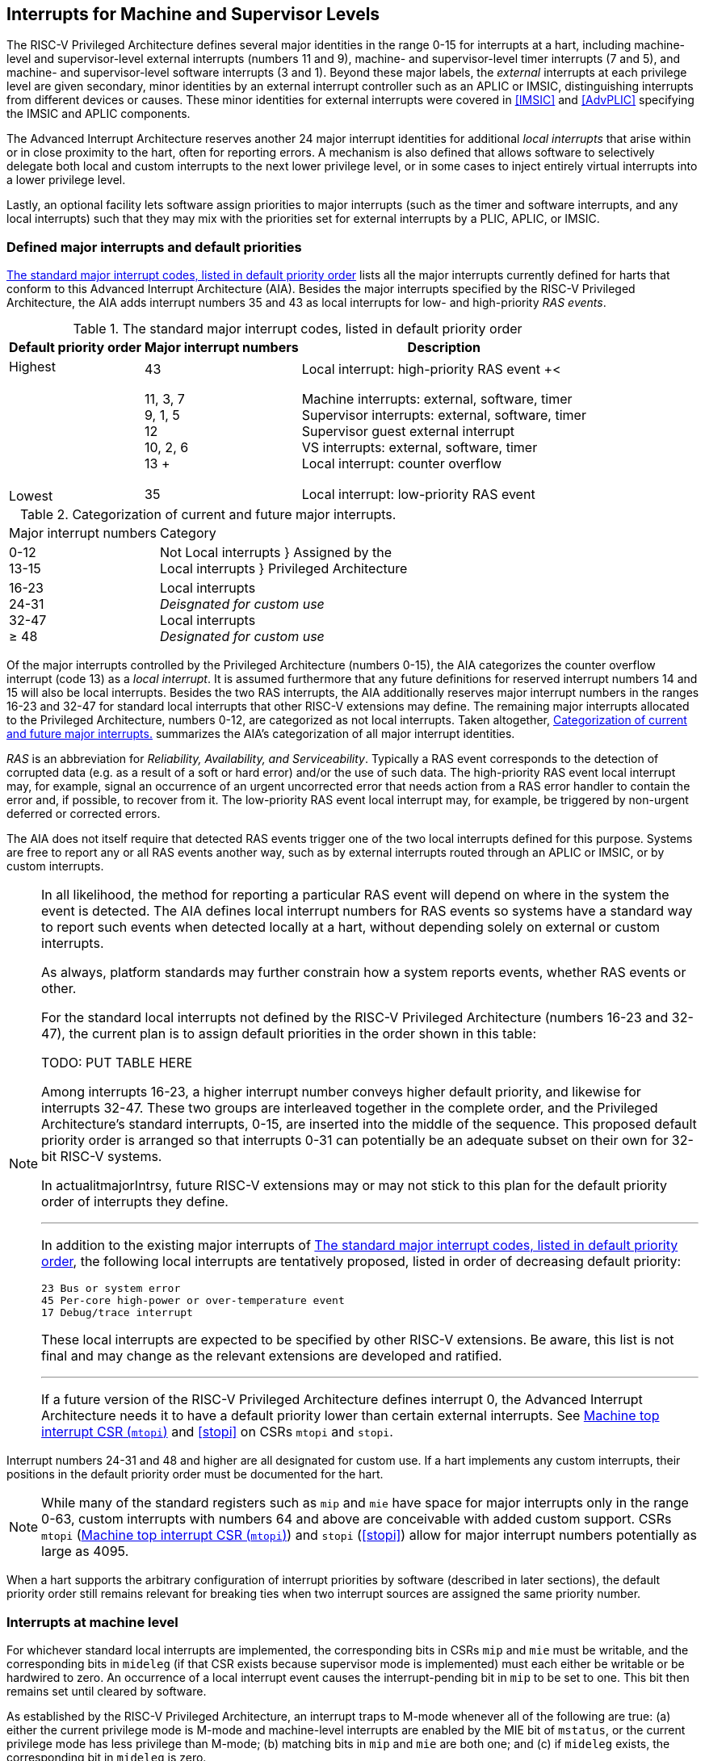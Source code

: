 [[MSLevel]]
== Interrupts for Machine and Supervisor Levels

The RISC-V Privileged Architecture defines several major identities in the
range 0-15 for interrupts at a hart, including machine-level and
supervisor-level external interrupts (numbers 11 and 9), machine- and
supervisor-level timer interrupts (7 and 5), and machine- and
supervisor-level software interrupts (3 and 1). Beyond these major
labels, the _external_ interrupts at each privilege level are given
secondary, minor identities by an external interrupt controller such as
an APLIC or IMSIC, distinguishing interrupts from different devices or
causes. These minor identities for external interrupts were covered in
<<IMSIC>> and <<AdvPLIC>> specifying the IMSIC and APLIC components.

The Advanced Interrupt Architecture reserves another 24 major interrupt
identities for additional _local interrupts_ that arise within or in
close proximity to the hart, often for reporting errors. A mechanism is
also defined that allows software to selectively delegate both local and
custom interrupts to the next lower privilege level, or in some cases to
inject entirely virtual interrupts into a lower privilege level.

Lastly, an optional facility lets software assign priorities to major
interrupts (such as the timer and software interrupts, and any local
interrupts) such that they may mix with the priorities set for external
interrupts by a PLIC, APLIC, or IMSIC.

[[majorIntrs]]
=== Defined major interrupts and default priorities

<<TablemajorIntrs>> lists all the major interrupts
currently defined for harts that conform to this Advanced Interrupt
Architecture (AIA). Besides the major interrupts specified by the
RISC-V Privileged Architecture, the AIA adds interrupt numbers 35 and 43 as
local interrupts for low- and high-priority _RAS events_.

[[TablemajorIntrs]]
.The standard major interrupt codes, listed in default priority order
[%autowidth,%header,float="center",align="center",cols="1^,2<,3<"]
|===
|Default priority order |Major interrupt numbers ^|Description

.7+.<|Highest +
 +
 +
 +
 +
 +
 +
 +
Lowest
|43 |Local interrupt: high-priority RAS event
+<|11, 3, 7 +
9, 1, 5 +
12 +
10, 2, 6 +
13
+|Machine interrupts: external, software, timer +
Supervisor interrupts: external, software, timer +
Supervisor guest external interrupt +
VS interrupts: external, software, timer +
Local interrupt: counter overflow
|35 |Local interrupt: low-priority RAS event
|===

[[TablemajorIntrCategories]]
.Categorization of current and future major interrupts.
[%autowidth,float="center",align="center",cols="2<,3<"]
|===
|Major interrupt numbers ^|Category
|0-12 +
13-15|Not Local interrupts }  Assigned by the +
Local interrupts }      Privileged Architecture
<|16-23 +
24-31 +
32-47 +
&#8805; 48
|Local interrupts +
_Deisgnated for custom use_ +
Local interrupts +
_Designated for custom use_
|===

Of the major interrupts controlled by the Privileged Architecture
(numbers 0-15), the AIA categorizes the counter overflow interrupt
(code 13) as a _local interrupt_. It is assumed furthermore that any
future definitions for reserved interrupt numbers 14 and 15 will also be
local interrupts. Besides the two RAS interrupts, the AIA additionally
reserves major interrupt numbers in the ranges 16-23 and 32-47 for
standard local interrupts that other RISC-V extensions may define. The
remaining major interrupts allocated to the Privileged Architecture,
numbers 0-12, are categorized as not local interrupts. Taken altogether,
<<TablemajorIntrCategories>> summarizes the AIA's categorization of all major interrupt identities.

_RAS_ is an abbreviation for _Reliability, Availability, and
Serviceability_. Typically a RAS event corresponds to the detection of
corrupted data (e.g. as a result of a soft or hard error) and/or the use
of such data. The high-priority RAS event local interrupt may, for
example, signal an occurrence of an urgent uncorrected error that needs
action from a RAS error handler to contain the error and, if possible,
to recover from it. The low-priority RAS event local interrupt may, for
example, be triggered by non-urgent deferred or corrected errors.

The AIA does not itself require that detected RAS events trigger one of
the two local interrupts defined for this purpose. Systems are free to
report any or all RAS events another way, such as by external interrupts
routed through an APLIC or IMSIC, or by custom interrupts.

[NOTE]
====
In all likelihood, the method for reporting a particular RAS event will
depend on where in the system the event is detected. The AIA defines
local interrupt numbers for RAS events so systems have a standard way to
report such events when detected locally at a hart, without depending
solely on external or custom interrupts.

As always, platform standards may further constrain how a system reports
events, whether RAS events or other.

For the standard local interrupts not defined by the RISC-V Privileged
Architecture (numbers 16-23 and 32-47), the current plan is to assign
default priorities in the order shown in this table:

TODO: PUT TABLE HERE

Among interrupts 16-23, a higher interrupt number conveys higher default
priority, and likewise for interrupts 32-47. These two groups are
interleaved together in the complete order, and the Privileged
Architecture's standard interrupts, 0-15, are inserted into the middle
of the sequence. This proposed default priority order is arranged so
that interrupts 0-31 can potentially be an adequate subset on their own
for 32-bit RISC-V systems.

In actualitmajorIntrsy, future RISC-V extensions may or may not stick to this plan for
the default priority order of interrupts they define.

'''

In addition to the existing major interrupts of
<<TablemajorIntrs>>, the following local interrupts
are tentatively proposed, listed in order of decreasing default
priority:

 23 Bus or system error
 45 Per-core high-power or over-temperature event
 17 Debug/trace interrupt

These local interrupts are expected to be specified by other RISC-V extensions.
Be aware, this list is not final and may change as the relevant
extensions are developed and ratified.

'''

If a future version of the RISC-V Privileged Architecture defines interrupt 0,
the Advanced Interrupt Architecture needs it to have a default priority
lower than certain external interrupts. See <<mtopi>>
and <<stopi>> on CSRs `mtopi` and `stopi`.
====

Interrupt numbers 24-31 and 48 and higher are all designated for custom
use. If a hart implements any custom interrupts, their positions in the
default priority order must be documented for the hart.

[NOTE]
====
While many of the standard registers such as `mip` and `mie` have space for major
interrupts only in the range 0-63, custom interrupts with numbers 64 and
above are conceivable with added custom support. CSRs `mtopi`
(<<mtopi>>) and `stopi` (<<stopi>>) allow for
major interrupt numbers potentially as large as 4095.
====

When a hart supports the arbitrary configuration of interrupt priorities
by software (described in later sections), the default priority order
still remains relevant for breaking ties when two interrupt sources are
assigned the same priority number.

=== Interrupts at machine level

For whichever standard local interrupts are implemented, the
corresponding bits in CSRs `mip` and `mie`  must be writable, and the corresponding
bits in `mideleg` (if that CSR exists because supervisor mode is implemented) must
each either be writable or be hardwired to zero. An occurrence of a
local interrupt event causes the interrupt-pending bit in `mip` to be set to
one. This bit then remains set until cleared by software.

As established by the RISC-V Privileged Architecture, an interrupt traps to
M-mode whenever all of the following are true: (a) either the current
privilege mode is M-mode and machine-level interrupts are enabled by the
MIE bit of `mstatus`, or the current privilege mode has less privilege than
M-mode; (b) matching bits in `mip` and `mie` are both one; and (c) if `mideleg` exists, the corresponding bit in `mideleg` is zero.

When multiple interrupt causes are ready to trigger simultaneously, the
interrupt taken first is determined by priority order, which may be the
default order specified in the previous section <<majorIntrs>>, or may be a modified order configured by software.

[[intrPrios-M]]
==== Configuring priorities of major interrupts at machine level

The machine-level priorities for major interrupts 0-63 may be configured
by a set of registers accessed through the `miselect` and `mireg` CSRs introduced in
<<CSRs>>. When XLEN = 32, sixteen of these registers are defined, listed below with their `miselect` addresses:

[%autowidth,float="center",align="center",cols="<m,<m",grid=none,frame=none]
|===
|0x30 |iprio0
|0x31 |iprio1
| ... |  ...
|0x3F |iprio15
|===

Each register controls the priorities of four interrupts, with one 8-bit
byte per interrupt. For a number latexmath:[$k$] in the range 0-15,
register latexmath:[$k$] controls the priorities of interrupts
latexmath:[$k\times{4}$] through
latexmath:[${k\times{4}+{3}}$], formatted as follows:

[%autowidth,float="center",align="center",cols="<m,<m",grid=none,frame=none]
|===
|bits 7:0 |Priority number for interrupt latexmath:[$k\times{4}$]
|bits 15:8 |Priority number for interrupt latexmath:[$k\times{4}+{1}$]
|bits 23:16 |Priority number for interrupt latexmath:[$k\times{4}+{2}$]
|bits 31:24 |Priority number for interrupt latexmath:[$k\times{4}+{3}$]
|===

When XLEN = 64, only the even-numbered registers exist:

[%autowidth,float="center",align="center",cols="<m,<m",grid=none,frame=none]
|===
|0x30 |iprio0
|0x32 |iprio2
^|... ^|...
|0x3E |iprio14
|===

Each register controls the priorities of eight interrupts. For
even latexmath:[$k$] in the range 0-14, register latexmath:[$k$]
controls the priorities of interrupts latexmath:[$k\times{4}$]
through latexmath:[${k\times{4}+{7}}$], formatted as follows:

[%autowidth,float="center",align="center",cols="<m,<m",grid=none,frame=none]
|===
|bits 7:0 |Priority number for interrupt latexmath:[$k\times{4}$]
|bits 15:8 |Priority number for interrupt latexmath:[$k\times{4}+{1}$]
|bits 23:16 |Priority number for interrupt latexmath:[$k\times{4}+{2}$]
|bits 31:24 |Priority number for interrupt latexmath:[$k\times{4}+{3}$]
|bits 39:32 |Priority number for interrupt latexmath:[$k\times{4}+{4}$]
|bits 47:40 |Priority number for interrupt latexmath:[$k\times{4}+{5}$]
|bits 55:48 |Priority number for interrupt latexmath:[$k\times{4}+{6}$]
|bits 63:56 |Priority number for interrupt latexmath:[$k\times{4}+{7}$]
|===

When XLEN = 64 and `miselect` is an odd value in the range `0x31`-`ox3F`, attempting to access `mireg` raises an illegal instruction exception.

The valid registers `iprio0`-`iprio15` are known collectively as the `_iprio_` _array_ for machine level.

The width of priority numbers for external interrupts is _IPRIOLEN_.
This parameter is affected by the main external interrupt controller for
the hart, whether a PLIC, APLIC, or IMSIC.

For an APLIC, IPRIOLEN is in the range 1-8 as specified in <<AdvPLIC>> on the APLIC.

For an IMSIC, IPRIOLEN is 6, 7, or 8. IPRIOLEN may be 6 only if the
number of external interrupt identities implemented by the IMSIC is 63.
IPRIOLEN may be 7 only if the number of external interrupt identities
implemented by the IMSIC is no more than 127. IPRIOLEN may be 8 for any
IMSIC, regardless of the number of external interrupt identities
implemented.

Each byte of a valid ``iprio``latexmath:[$k$] register is either a read-only zero
or a *WARL* unsigned integer field implementing exactly IPRIOLEN bits. For a
given interrupt number, if the corresponding bit in `mie` is read-only zero,
then the interrupt's priority number in the `iprio` array must be read-only zero
as well. The priority number for a machine-level external interrupt
(bits 31:24 of register `iprio2`) must also be read-only zero. Aside from these
two restrictions, implementations may freely choose which priority
number fields are settable and which are read-only zeros. If all bytes
in the `iprio` array are read-only zeros, priorities can be configured only for
external interrupts, not for any other interrupts.

[NOTE]
====
Platform standards may require that priorities be configurable for
certain interrupt causes.
====

The `iprio` array accessed via `miselect` and `mireg` affects the prioritization of interrupts only when they trap to M-mode. When an interrupt’s priority number in the
array is zero (either read-only zero or set to zero), its priority is
the default order from <<majorIntrs>>. Setting an
interrupt's priority number instead to a nonzero value latexmath:[$p$]
gives that interrupt nominally the same priority as a machine-level
external interrupt with priority number latexmath:[$p$]. For a major
interrupt that defaults to a higher priority than machine external
interrupts, setting its priority number to a nonzero value _lowers_ its
priority. For a major interrupt that defaults to a lower priority than
machine external interrupts, setting its priority number to a nonzero
value _raises_ its priority. When two interrupt causes have been
assigned the same nominal priority, ties are broken by the default
priority order. <<TableintrPrios-M>> summarizes the effect of priority numbers on interrupt priority.

[%autowidth.stretch,%header,float="center",align="center",cols="^,^,^,^"]
|===
||Interrupts with default
priority above machine
external interrupts |Machine external
interrupts |Interrupts with default
priority below machine
external interrupts 
|Priority +
order|Priority number in machine-level `iprio` array
|Priority number from
interrupt controller
(APLIC or IMSIC) |Priority number in
machine-level
`iprio` array 
|===
[[TableintrPrios-M]]
.Effect of the machine-level iprio array on the priorities of interrupts taken in M-mode. For interrupts with the same priority number, the default order of <<majorIntrs>> prevails.
[%autowidth.stretch,%header,float="center",align="center",cols="^,^,^,^"]
|===
.4+|Highest +
 +
 +
 +
 +
 +
 +
 +
 +
 +
 +
 +
 +
 +
 Lowest
|0 ||
|1 +
2 +
... +
254 +
255
|1 +
2 +
... +
254 +
255
|1 +
2 +
... +
254 +
255
||256 and above (IMSIC only)|
|||0
|===

[NOTE]
====
When a hart has an IMSIC supporting more than 255 minor identities for
external interrupts, the only non-default priorities that can be
configured for other interrupts are those corresponding to external
interrupt identities 1-255, not those of identities 256 or higher.

Implementing the priority configurability of this section requires that
a RIC-V hart's external interrupt controller communicate to the hart not only
the existence of a pending-and-enabled external interrupt but also the
interrupt's priority number. Typically this implies that the width of
the connection for signaling an external interrupt to the hart is not
just a single wire as usual but now latexmath:[${IPRIOLEN} + 1$]
wires.

It is expected that many systems will forego priority configurability of
major interrupts and simply have the array be all read-only zeros.
Systems that need this priority configurability can try to arrange for
each hart's external interrupt controller to be relatively close to the
hart, by, for example, limiting the system to at most a few small cores
connected to an APLIC, or alternatively by giving every hart its own
IMSIC.
====

If supported, setting the priority number for supervisor-level external
interrupts (bits 15:8 of `iprio2`) to a nonzero value latexmath:[$p$] has the
effect of giving the entire category of supervisor external interrupts
nominally the same priority as a machine external interrupt with
priority number latexmath:[$p$]. But note that this applies only to the
case when supervisor external interrupts trap to M-mode.

(Because supervisor guest external interrupts and VS-level external
interrupts are required to be delegated to supervisor level when the
hypervisor extension is implemented, the machine-level priority numbers
for these interrupts are always ignored and should be read-only zeros.)

If the system has an original PLIC for backward compatibility with older
software, reset should initialize the machine-level `iprio` array to all zeros.

[[mtopi]]
==== Machine top interrupt CSR (`mtopi`)

Machine-level CSR `mtopi` is read-only with width MXLEN. A read of `mtopi` returns
information about the highest-priority pending-and-enabled interrupt for
machine level, in this format:

[%autowidth,float="center",align="center",cols="<m,<m",grid=none,frame=none]
|===
|bits 27:16 |IID
|bits 7:0 |IPRIO
|===

All other bits of `mtopi` are reserved and read as zeros.

The value of `mtopi` is zero unless there is an interrupt pending in `mip` and enabled
in `mie` that is not delegated to a lower privilege level. When there is a
pending-and-enabled major interrupt for machine level, field IID
(Interrupt Identity) is the major identity number of the
highest-priority interrupt, and field IPRIO indicates its priority.

If all bytes of the machine-level `iprio` array are read-only zeros, a
simplified implementation of field IPRIO is allowed in which its value
is always 1 whenever is not zero.

Otherwise, when `mtopi` is not zero, if the priority number for the reported
interrupt is in the range 1 to 255, IPRIO is simply that number. If the
interrupt's priority number is zero or greater than 255, IPRIO is set to
either 0 or 255 as follows:

* If the interrupt's priority number is greater than 255, then IPRIO is
255 (lowest priority).
* If the interrupt's priority number is zero and interrupt number IID
has a default priority higher than a machine external interrupt, then
IPRIO is 0 (highest priority).
* If the interrupt's priority number is zero and interrupt number IID
has a default priority lower than a machine external interrupt, then
IPRIO is 255 (lowest priority).

[NOTE]
====
To ensure that `mtopi` is never zero when an interrupt is pending and enabled
for machine level, if major interrupt 0 can trap to M-mode, it must have
a default priority lower than a machine external interrupt.
====

The value of `mtopi` is not affected by the global interrupt enable MIE in CSR `mstatus`.

The RISC-V Privileged Architecture ensures that, when the value of `mtopi` is not zero,
a trap is taken to M-mode for the interrupt indicated by field IID if
either the current privilege mode is M and `mstatus`.MIE is one, or the current
privilege mode has less privilege than M-mode. The trap itself does not
cause the value of `mtopi` to change.

The following pseudocode shows how a machine-level trap handler might
read `mtopi` to avoid redundant restoring and saving of processor registers when
an interrupt arrives during the handling of another trap (either a
synchronous exception or an earlier interrupt):

[,c]
----
save processor registers
i = read CSR mcause
if (i >= 0) {
    handle synchronous exception i
    restore mstatus if necessary
}
if (mstatus.MPIE == 1) {
    loop {
        i = read CSR mtopi
        if (i == 0) exit loop
        i = i>>16
        call the interrupt handler for major interrupt
    }
}
restore processor registers
return from trap
----

(This example can be further optimized, but with an increase in complexity.)

[[virtIntrs-S]]
=== Interrupt filtering and virtual interrupts for supervisor level

When supervisor mode is implemented, the Advanced Interrupt Architecture
adds a facility for software filtering of interrupts and for virtual
interrupts, making use of new CSRs (Machine Virtual Interrupt Enables)
and (Machine Virtual Interrupt-Pending bits). _Interrupt filtering_
permits a supervisor-level interrupt (SEI or SSI) or local or custom
interrupt to trap to M-mode and then be selectively delegated by
software to supervisor level, even while the corresponding bit in
remains zero. The same hardware may also, under the right circumstances,
allow machine level to assert _virtual interrupts_ to supervisor level
that have no connection to any real interrupt events.

Just as with CSRs , , and , each bit of registers and corresponds with
an interrupt number in the range 0–63. When a bit in is zero and the
matching bit in is one, then the same bit position in is an alias for
the corresponding bit in . A bit in is read-only zero when the
corresponding bits in and are both zero. The combined effects of and on
and are summarized in
Table #tab:intrFilteringForS[[tab:intrFilteringForS]].

[cols="^,^,^,^",options="header",]
|===
|latexmath:[$n$] |latexmath:[$n$] |latexmath:[$n$] |latexmath:[$n$]
|0 |0 |Read-only 0 |Read-only 0
|0 |1 |Alias of latexmath:[$n$] |Writable
|1 |– |Alias of latexmath:[$n$] |Alias of latexmath:[$n$]
|===

The name of CSR is not ``'' because the function of this register is
more analogous to than to . The bits of control whether the virtual
interrupt-pending bits in register are active and visible at supervisor
level. This is different than how the usual interrupt-enable bits (such
as in ) mask pending interrupts.

A bit in is writable if and only if the corresponding bit is set in
either or . When an interrupt is delegated by , the writable bit in is
an alias of the corresponding bit in ; else it is an independent
writable bit. As usual, bits that are not writable in must be read-only
zeros.

If a bit of is zero and the corresponding bit in is changed from zero to
one, then the value of the matching bit in becomes . Likewise, if a bit
of is one and the corresponding bit in is changed from one to zero, the
value of the matching bit in again becomes .

For interrupt numbers 13–63, implementations may freely choose which
bits of are writable and which bits are read-only zero or one. If such a
bit in is read-only zero (preventing the virtual interrupt from being
enabled), the same bit should be read-only zero in . All other bits for
interrupts 13–63 must be writable in .

Platform standards or other extensions may require that bits of for
certain interrupt causes be writable, or be read-only zero or one.

The bits of for supervisor software interrupts (code 1) and supervisor
external interrupts (code 9) are each either writable or read-only zero;
they cannot be read-only ones. The other bits of for interrupts 0–12 are
reserved and must be read-only zeros.

It is strongly recommended that bit 9 of be writable. Furthermore, if
bit 1 (SSIP) of can be set automatically by an interrupt controller and
not just by explicit writes to or , it is strongly recommended that
bit 1 of also be writable.

When bit 1 of is zero, bit 1 of is an alias of the same bit (SSIP) of .
But when bit 1 of is one, bit 1 of is a separate writable bit
independent of .SSIP. When the value of bit 1 of is changed from zero to
one, the value of bit 1 of becomes .

Bit 5 of is an alias of the same bit (STIP) in when that bit is writable
in . When STIP is not writable in (such as when .STCE = 1), bit 5 of is
read-only zero.

When bit 9 of is zero, bit 9 of is an alias of the software-writable
bit 9 of (SEIP). But when bit 9 of is one, bit 9 of is a writable bit
independent of .SEIP. Unlike for bit 1, changing the value of bit 9 of
does not affect the value of bit 9 of .

When bit 9 of is zero, bit 9 of makes the software-writable SEIP bit of
directly accessible by itself.

Except for bits 1, 5, and 9 as specified above, the bits of in the range
12:0 are reserved and must be read-only zeros.

The value of bit 9 of has some additional consequences for supervisor
external interrupts:

* When bit 9 of is zero, the software-writable SEIP bit (bit 9 of )
interacts with reads and writes of in the way specified by the
Privileged Architecture. In particular, for most purposes, the value of
bit 9 of is logically ORed into the readable value of .SEIP. But when
bit 9 of is one, bit SEIP in is read-only and does not include the value
of bit 9 of . Rather, the value of .SEIP is simply the supervisor
external interrupt signal from the hart’s external interrupt controller
(APLIC or IMSIC).
* If the hart has an IMSIC, then when bit 9 of is one, attempts from
S-mode to explicitly access the supervisor-level interrupt file raise an
illegal instruction exception. The exception is raised for attempts to
access CSR , or to access when has a value in the range –. Accesses to
guest interrupt files (through or + ) are not affected.

When the hypervisor extension is implemented, if a bit is zero in the
same position in both and , then that bit is read-only zero in (in
addition to being read-only zero in , , , and ). But if a bit for one of
interrupts 13–63 is a one in either or , then the same bit in may be
writable or may be read-only zero, depending on the implementation. No
bits in are ever read-only ones. The Privileged Architecture further
constrains bits 12:0 of .

When supervisor mode is implemented, the minimal required implementation
of and has all bits being read-only zeros except for bits 1 and 9, and
sometimes bit 5, each of which is an alias of an existing writable bit
in . (Although, as noted, it is strongly recommended that bit 9 of also
be writable.) When supervisor mode is not implemented, registers and do
not exist.

[[sec:intrs-S]]
=== Interrupts at supervisor level

If a standard local interrupt becomes pending (= 1) in , the bit in is
writable and will remain set until cleared by software.

Just as for machine level, the taking of interrupt traps at supervisor
level remains essentially the same as specified by the Privileged
Architecture. An interrupt traps into S-mode (or HS-mode) whenever all
of the following are true: (a) either the current privilege mode is
S-mode and supervisor-level interrupts are enabled by the SIE bit of ,
or the current privilege mode has less privilege than S-mode;
(b) matching bits in and are both one, or, if the hypervisor extension
is implemented, matching bits in and are both one; and (c) if the
hypervisor extension is implemented, the corresponding bit in is zero.

[[sec:intrPrios-S]]
==== Configuring priorities of major interrupts at supervisor level

Supervisor-level priorities for major interrupts 0–63 are optionally
configurable in an array of supervisor-level latexmath:[$k$] registers
accessed through and . This array has the same structure when XLEN = 32
or 64 as does the machine-level array. To summarize, when XLEN = 32,
there are sixteen 32-bit registers with these addresses:

& +
& +
…&  … +
& +

Each register controls the priorities of four interrupts, one 8-bit byte
per interrupt. When XLEN = 64, only the even-numbered registers exist:

& +
& +
…&  … +
& +

Each register controls the priorities of eight interrupts. If XLEN = 64
and is an odd value in the range –, attempting to access raises an
illegal instruction exception.

The valid registers – are known collectively as the _`iprio` array_ for
supervisor level. Each byte of a valid latexmath:[$k$] register is
either a read-only zero or a unsigned integer field implementing exactly
IPRIOLEN bits.

For a given interrupt number, if the corresponding bit in is read-only
zero, then the interrupt’s priority number in the supervisor-level array
must be read-only zero as well. The priority number for a
supervisor-level external interrupt (bits 15:8 of ) must also be
read-only zero. Aside from these two restrictions, implementations may
freely choose which priority number fields are settable and which are
read-only zeros.

As always, platform standards may require that priorities be
configurable for certain interrupt causes.

It is expected that many higher-end systems will not support the ability
to configure the priorities of major interrupts at supervisor level as
described in this section. Linux in particular is not designed to take
advantage of such facilities if provided. The array must be accessible
but may simply be all read-only zeros.

The supervisor-level array accessed via and affects the prioritization
of interrupts only when they trap to S-mode. When an interrupt’s
priority number in the array is zero (either read-only zero or set to
zero), its priority is the default order from
Section #sec:majorIntrs[1.1]. Setting an interrupt’s priority number
instead to a nonzero value latexmath:[$p$] gives that interrupt
nominally the same priority as a supervisor-level external interrupt
with priority number latexmath:[$p$]. For an interrupt that defaults to
a higher priority than supervisor external interrupts, setting its
priority number to a nonzero value lowers its priority. For an interrupt
that defaults to a lower priority than supervisor external interrupts,
setting its priority number to a nonzero value raises its priority. When
two interrupt causes have been assigned the same nominal priority, ties
are broken by the default priority order.
Table #tab:intrPrios-S[[tab:intrPrios-S]] summarizes the effect of
priority numbers on interrupt priority.

[cols="^,^,^,^",]
|===
| |Interrupts with default |Supervisor external |Interrupts with default
| |priority above supervisor |interrupts |priority below supervisor
| |external interrupts | |external interrupts
| |Priority number in |Priority number from |Priority number in
|Priority |supervisor-level |interrupt controller |supervisor-level
|order |array |(APLIC or IMSIC) |array
|Highest |0 | |
| |1 |1 |1
| |2 |2 |2
| |latexmath:[$\cdots$] |latexmath:[$\cdots$] |latexmath:[$\cdots$]
| |254 |254 |254
| |255 |255 |255
| | |256 and above |
| | |(IMSIC only) |
|Lowest | | |0
|===

If supported, setting the priority number for VS-level external
interrupts (bits 23:16 of ) to a nonzero value latexmath:[$p$] has the
effect of giving the entire category of VS external interrupts nominally
the same priority as a supervisor external interrupt with priority
number latexmath:[$p$], when VS external interrupts trap to S-mode.

If the system has an original PLIC for backward compatibility with older
software, reset should initialize the supervisor-level array to all
zeros.

[[sec:stopi]]
==== Supervisor top interrupt CSR ()

Supervisor-level CSR is read-only with width SXLEN. A read of returns
information about the highest-priority pending-and-enabled interrupt for
supervisor level, in this format:

bits 27:16 & IID +
bits 7:0 & IPRIO +

All other bits of are reserved and read as zeros.

The value of is zero unless: (a) there is an interrupt that is both
pending in and enabled in , or, if the hypervisor extension is
implemented, both pending in and enabled in ; and (b) the interrupt is
not delegated to a lower privilege level (by , if the hypervisor
extension is implemented). When there is a pending-and-enabled major
interrupt for supervisor level, field IID is the major identity number
of the highest-priority interrupt, and field IPRIO indicates its
priority.

If all bytes of the supervisor-level array are read-only zeros, a
simplified implementation of field IPRIO is allowed in which its value
is always 1 whenever is not zero.

Otherwise, when is not zero, if the priority number for the reported
interrupt is in the range 1 to 255, IPRIO is simply that number. If the
interrupt’s priority number is zero or greater than 255, IPRIO is set to
either 0 or 255 as follows:

* If the interrupt’s priority number is greater than 255, then IPRIO is
255 (lowest priority).
* If the interrupt’s priority number is zero and interrupt number IID
has a default priority higher than a supervisor external interrupt, then
IPRIO is 0 (highest priority).
* If the interrupt’s priority number is zero and interrupt number IID
has a default priority lower than a supervisor external interrupt, then
IPRIO is 255 (lowest priority).

To ensure that is never zero when an interrupt is pending and enabled
for supervisor level, if major interrupt 0 can trap to S-mode, it must
have a default priority lower than a supervisor external interrupt.

The value of is not affected by the global interrupt enable SIE in CSR .

The Privileged Architecture ensures that, when the value of is not zero,
a trap is taken to S-mode for the interrupt indicated by field IID if
either the current privilege mode is S and .SIE is one, or the current
privilege mode has less privilege than S-mode. The trap itself does not
cause the value of to change.

The following pseudocode shows how a supervisor-level trap handler might
read to avoid redundant restoring and saving of processor registers when
an interrupt arrives during the handling of another trap (either a
synchronous exception or an earlier interrupt):

save processor registers +
read CSR +
 +
handle synchronous exception +
restore if necessary +
 +
 +
loop +
read CSR +
exit loop +
 +
call the interrupt handler for major interrupt +
 +
 +
restore processor registers +
return from trap +

(This example can be further optimized, but with an increase in
complexity.)

=== WFI (Wait for Interrupt) instruction

The Privileged Architecture specifies that instruction WFI (Wait for
Interrupt) may suspend execution at a hart until an interrupt is pending
for the hart. The Advanced Interrupt Architecture (AIA) redefines when
execution must resume following a WFI.

According to the Privileged Architecture, instruction execution must
resume from a WFI whenever any interrupt is both pending and enabled in
CSRs and , ignoring any delegation indicated by . With the AIA, this
succinct rule is no longer appropriate, due to the mechanisms the AIA
adds for virtual interrupts. Instead, execution must resume from a WFI
whenever an interrupt is pending at any privilege level (regardless of
whether the interrupt privilege level is higher or lower than the hart’s
current privilege mode).

An interrupt is pending at machine level if register is not zero. If
S-mode is implemented, an interrupt is pending at supervisor level if is
not zero. And if the hypervisor extension is implemented, an interrupt
is pending at VS level if (Section #sec:vstopi[[sec:vstopi]]) is not
zero.

The AIA’s rule for WFI gives the same behavior as the Privileged
Architecture’s rule when = 0 and, if the hypervisor extension is
implemented, also = 0 and .VTI = 0, thus disabling all virtual
interrupts not visible in . (The AIA’s hypervisor registers are covered
in the next chapter, ``Interrupts for Virtual Machines (VS Level)''.)

